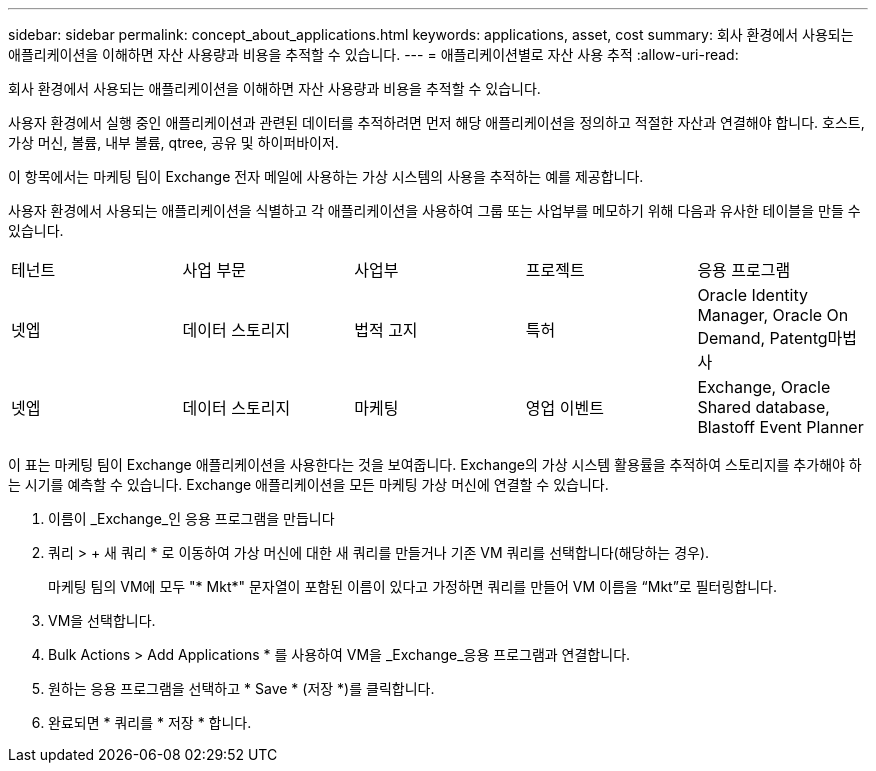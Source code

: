 ---
sidebar: sidebar 
permalink: concept_about_applications.html 
keywords: applications, asset, cost 
summary: 회사 환경에서 사용되는 애플리케이션을 이해하면 자산 사용량과 비용을 추적할 수 있습니다. 
---
= 애플리케이션별로 자산 사용 추적
:allow-uri-read: 


[role="lead"]
회사 환경에서 사용되는 애플리케이션을 이해하면 자산 사용량과 비용을 추적할 수 있습니다.

사용자 환경에서 실행 중인 애플리케이션과 관련된 데이터를 추적하려면 먼저 해당 애플리케이션을 정의하고 적절한 자산과 연결해야 합니다. 호스트, 가상 머신, 볼륨, 내부 볼륨, qtree, 공유 및 하이퍼바이저.

이 항목에서는 마케팅 팀이 Exchange 전자 메일에 사용하는 가상 시스템의 사용을 추적하는 예를 제공합니다.

사용자 환경에서 사용되는 애플리케이션을 식별하고 각 애플리케이션을 사용하여 그룹 또는 사업부를 메모하기 위해 다음과 유사한 테이블을 만들 수 있습니다.

[cols="5*"]
|===


| 테넌트 | 사업 부문 | 사업부 | 프로젝트 | 응용 프로그램 


| 넷엡 | 데이터 스토리지 | 법적 고지 | 특허 | Oracle Identity Manager, Oracle On Demand, Patentg마법사 


| 넷엡 | 데이터 스토리지 | 마케팅 | 영업 이벤트 | Exchange, Oracle Shared database, Blastoff Event Planner 
|===
이 표는 마케팅 팀이 Exchange 애플리케이션을 사용한다는 것을 보여줍니다. Exchange의 가상 시스템 활용률을 추적하여 스토리지를 추가해야 하는 시기를 예측할 수 있습니다. Exchange 애플리케이션을 모든 마케팅 가상 머신에 연결할 수 있습니다.

. 이름이 _Exchange_인 응용 프로그램을 만듭니다
. 쿼리 > + 새 쿼리 * 로 이동하여 가상 머신에 대한 새 쿼리를 만들거나 기존 VM 쿼리를 선택합니다(해당하는 경우).
+
마케팅 팀의 VM에 모두 "* Mkt*" 문자열이 포함된 이름이 있다고 가정하면 쿼리를 만들어 VM 이름을 “Mkt”로 필터링합니다.

. VM을 선택합니다.
. Bulk Actions > Add Applications * 를 사용하여 VM을 _Exchange_응용 프로그램과 연결합니다.
. 원하는 응용 프로그램을 선택하고 * Save * (저장 *)를 클릭합니다.
. 완료되면 * 쿼리를 * 저장 * 합니다.

